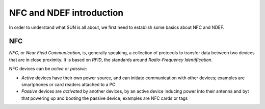 NFC and NDEF introduction
=========================

In order to understand what SUN is all about, we first need
to establish some basics about NFC and NDEF.

NFC
---

*NFC*, or *Near Field Communication*, is, generally speaking,
a collection of protocols to transfer data between two devices
that are in close proximity. It is based on *RFID*, the standards
around *Radio-Frequency Identification*.

NFC devices can be *active* or *passive*:

- *Active* devices have their own power source, and can initiate
  communication with other devices; examples are smartphones or
  card readers attached to a PC
- *Passive* devices are *activated* by another devices, by an
  active device inducing power into their antenna and byt that
  powering up and booting the passive device; examples are NFC
  cards or tags
